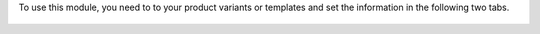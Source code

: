 To use this module, you need to to your product variants or templates
and set the information in the following two tabs.

.. figure:: ../static/description/product_label_form_alimentary_information.png

.. figure:: ../static/description/product_label_form_alimentary_composition.png
